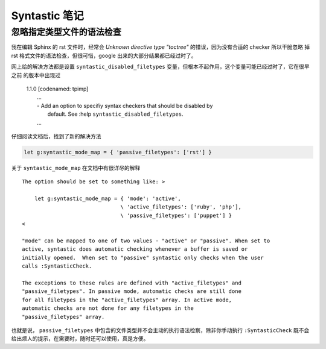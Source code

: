 Syntastic 笔记
==============

忽略指定类型文件的语法检查
--------------------------

我在编辑 Sphinx 的 rst 文件时，经常会 `Unknown directive type "toctree"` 的错误，因为没有合适的 checker 所以干脆忽略
掉 rst 格式文件的语法检查，但很可惜，google 出来的大部分结果都已经过时了。

网上给的解决方法都是设置 ``syntastic_disabled_filetypes`` 变量，但根本不起作用，这个变量可能已经过时了，它在很早之前
的版本中出现过

    | 1.1.0 [codenamed: tpimp]
    |     ...
    |     - Add an option to specifiy syntax checkers that should be disabled by
    |       default. See :help ``syntastic_disabled_filetypes``.
    |     ...

仔细阅读文档后，找到了新的解决方法

.. code-block:: vim

    let g:syntastic_mode_map = { 'passive_filetypes': ['rst'] }

关于 ``syntastic_mode_map`` 在文档中有很详尽的解释 ::

    The option should be set to something like: >

        let g:syntastic_mode_map = { 'mode': 'active',
                                   \ 'active_filetypes': ['ruby', 'php'],
                                   \ 'passive_filetypes': ['puppet'] }
    <

    "mode" can be mapped to one of two values - "active" or "passive". When set to
    active, syntastic does automatic checking whenever a buffer is saved or
    initially opened.  When set to "passive" syntastic only checks when the user
    calls :SyntasticCheck.

    The exceptions to these rules are defined with "active_filetypes" and
    "passive_filetypes". In passive mode, automatic checks are still done
    for all filetypes in the "active_filetypes" array. In active mode,
    automatic checks are not done for any filetypes in the
    "passive_filetypes" array.

也就是说， ``passive_filetypes`` 中包含的文件类型并不会主动的执行语法检察，除非你手动执行 ``:SyntasticCheck``
既不会给出烦人的提示，在需要时，随时还可以使用，真是方便。
